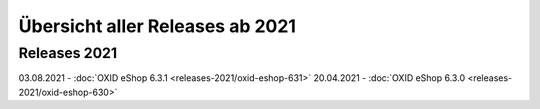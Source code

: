 Übersicht aller Releases ab 2021
================================

Releases 2021
-------------
03.08.2021 - :doc:`OXID eShop 6.3.1 <releases-2021/oxid-eshop-631>`
20.04.2021 - :doc:`OXID eShop 6.3.0 <releases-2021/oxid-eshop-630>`